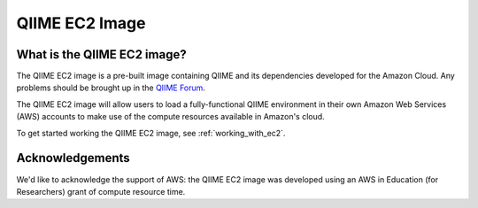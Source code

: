 .. _ec2:

QIIME EC2 Image
^^^^^^^^^^^^^^^^^

What is the QIIME EC2 image?
==============================
The QIIME EC2 image is a pre-built image containing QIIME and its dependencies developed for the Amazon Cloud. Any problems should be brought up in the `QIIME Forum <http://groups.google.com/group/qiime-forum>`_.

The QIIME EC2 image will allow users to load a fully-functional QIIME environment in their own Amazon Web Services (AWS) accounts to make use of the compute resources available in Amazon's cloud. 

To get started working the QIIME EC2 image, see :ref:`working_with_ec2`.

Acknowledgements
================
We'd like to acknowledge the support of AWS: the QIIME EC2 image was developed using an AWS in Education (for Researchers) grant of compute resource time. 

.. _AWS: http://aws.amazon.com/
.. _AWS console: http://aws.amazon.com/console/
